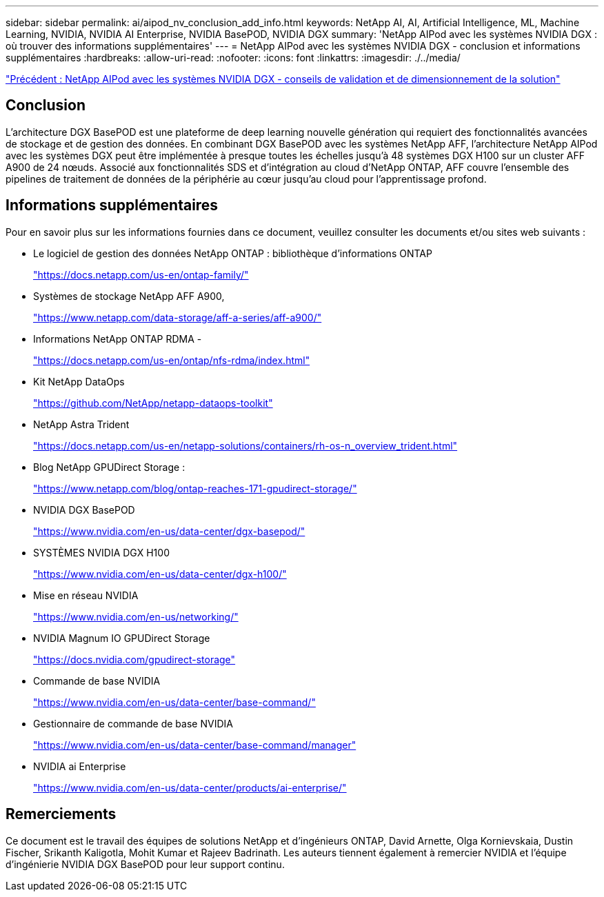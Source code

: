 ---
sidebar: sidebar 
permalink: ai/aipod_nv_conclusion_add_info.html 
keywords: NetApp AI, AI, Artificial Intelligence, ML, Machine Learning, NVIDIA, NVIDIA AI Enterprise, NVIDIA BasePOD, NVIDIA DGX 
summary: 'NetApp AIPod avec les systèmes NVIDIA DGX : où trouver des informations supplémentaires' 
---
= NetApp AIPod avec les systèmes NVIDIA DGX - conclusion et informations supplémentaires
:hardbreaks:
:allow-uri-read: 
:nofooter: 
:icons: font
:linkattrs: 
:imagesdir: ./../media/


link:aipod_nv_validation_sizing.html["Précédent : NetApp AIPod avec les systèmes NVIDIA DGX - conseils de validation et de dimensionnement de la solution"]



== Conclusion

L'architecture DGX BasePOD est une plateforme de deep learning nouvelle génération qui requiert des fonctionnalités avancées de stockage et de gestion des données. En combinant DGX BasePOD avec les systèmes NetApp AFF, l'architecture NetApp AIPod avec les systèmes DGX peut être implémentée à presque toutes les échelles jusqu'à 48 systèmes DGX H100 sur un cluster AFF A900 de 24 nœuds. Associé aux fonctionnalités SDS et d'intégration au cloud d'NetApp ONTAP, AFF couvre l'ensemble des pipelines de traitement de données de la périphérie au cœur jusqu'au cloud pour l'apprentissage profond.



== Informations supplémentaires

Pour en savoir plus sur les informations fournies dans ce document, veuillez consulter les documents et/ou sites web suivants :

* Le logiciel de gestion des données NetApp ONTAP : bibliothèque d'informations ONTAP
+
https://docs.netapp.com/us-en/ontap-family/["https://docs.netapp.com/us-en/ontap-family/"^]

* Systèmes de stockage NetApp AFF A900,
+
https://www.netapp.com/data-storage/aff-a-series/aff-a900/["https://www.netapp.com/data-storage/aff-a-series/aff-a900/"]

* Informations NetApp ONTAP RDMA -
+
link:https://docs.netapp.com/us-en/ontap/nfs-rdma/index.html["https://docs.netapp.com/us-en/ontap/nfs-rdma/index.html"]

* Kit NetApp DataOps
+
https://github.com/NetApp/netapp-dataops-toolkit["https://github.com/NetApp/netapp-dataops-toolkit"^]

* NetApp Astra Trident
+
https://docs.netapp.com/us-en/netapp-solutions/containers/rh-os-n_overview_trident.html["https://docs.netapp.com/us-en/netapp-solutions/containers/rh-os-n_overview_trident.html"^]

* Blog NetApp GPUDirect Storage :
+
https://www.netapp.com/blog/ontap-reaches-171-gpudirect-storage/["https://www.netapp.com/blog/ontap-reaches-171-gpudirect-storage/"]

* NVIDIA DGX BasePOD
+
https://www.nvidia.com/en-us/data-center/dgx-basepod/["https://www.nvidia.com/en-us/data-center/dgx-basepod/"^]

* SYSTÈMES NVIDIA DGX H100
+
https://www.nvidia.com/en-us/data-center/dgx-h100/["https://www.nvidia.com/en-us/data-center/dgx-h100/"^]

* Mise en réseau NVIDIA
+
https://www.nvidia.com/en-us/networking/["https://www.nvidia.com/en-us/networking/"^]

* NVIDIA Magnum IO GPUDirect Storage
+
https://docs.nvidia.com/gpudirect-storage["https://docs.nvidia.com/gpudirect-storage"]

* Commande de base NVIDIA
+
https://www.nvidia.com/en-us/data-center/base-command/["https://www.nvidia.com/en-us/data-center/base-command/"]

* Gestionnaire de commande de base NVIDIA
+
https://www.nvidia.com/en-us/data-center/base-command/manager["https://www.nvidia.com/en-us/data-center/base-command/manager"]

* NVIDIA ai Enterprise
+
https://www.nvidia.com/en-us/data-center/products/ai-enterprise/["https://www.nvidia.com/en-us/data-center/products/ai-enterprise/"^]





== Remerciements

Ce document est le travail des équipes de solutions NetApp et d'ingénieurs ONTAP, David Arnette, Olga Kornievskaia, Dustin Fischer, Srikanth Kaligotla, Mohit Kumar et Rajeev Badrinath. Les auteurs tiennent également à remercier NVIDIA et l'équipe d'ingénierie NVIDIA DGX BasePOD pour leur support continu.
